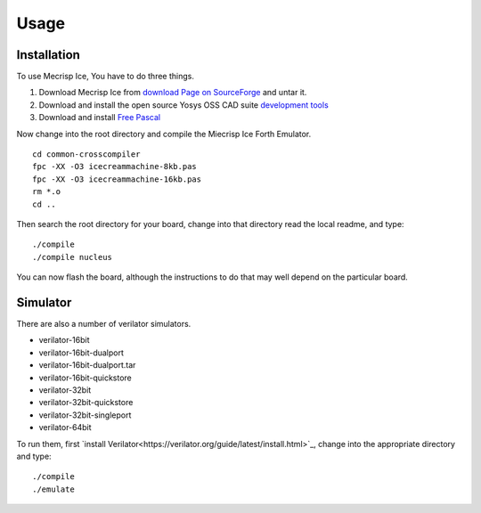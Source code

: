 Usage
=====

.. _installation:

Installation
------------

To use Mecrisp Ice, You have to do three things. 

1) Download Mecrisp Ice from `download Page on SourceForge <https://sourceforge.net/projects/mecrisp/files/>`_ and untar it. 
2) Download and install the open source Yosys OSS CAD suite `development tools <https://yosyshq.readthedocs.io/en/latest/install.html>`_
3) Download and install `Free Pascal <https://www.freepascal.org/download.html>`_

Now change into the root directory and compile the Miecrisp Ice Forth Emulator. 

::

    cd common-crosscompiler
    fpc -XX -O3 icecreammachine-8kb.pas
    fpc -XX -O3 icecreammachine-16kb.pas
    rm *.o
    cd ..

Then search the root directory for your board, change into that directory read the local readme, and type: 

:: 

    ./compile
    ./compile nucleus

You can now flash the board, although the instructions to do that may well depend on the particular board. 

Simulator
---------
There are also a number of verilator simulators. 

* verilator-16bit
* verilator-16bit-dualport
* verilator-16bit-dualport.tar
* verilator-16bit-quickstore
* verilator-32bit
* verilator-32bit-quickstore
* verilator-32bit-singleport
* verilator-64bit

To run them, first `install Verilator<https://verilator.org/guide/latest/install.html>`_, change into the appropriate directory and type:

::

   ./compile
   ./emulate


 
